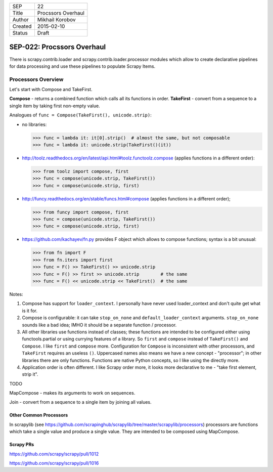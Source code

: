 =======  ==================
SEP      22
Title    Procssors Overhaul
Author   Mikhail Korobov
Created  2015-02-10
Status   Draft
=======  ==================

===========================
SEP-022: Procssors Overhaul
===========================

There is scrapy.contrib.loader and scrapy.contrib.loader.processor modules
which allow to create declarative pipelines for data processing and use these
pipelines to populate Scrapy Items.

Processors Overview
===================

Let's start with Compose and TakeFirst.

**Compose** - returns a combined function which calls all its functions in order.
**TakeFirst** - convert from a sequence to a single item by taking first non-empty value.

Analogues of ``func = Compose(TakeFirst(), unicode.strip)``:

* no libraries:

  >>> func = lambda it: it[0].strip()  # almost the same, but not composable
  >>> func = lambda it: unicode.strip(TakeFirst()(it))

* http://toolz.readthedocs.org/en/latest/api.html#toolz.functoolz.compose
  (applies functions in a different order):

  >>> from toolz import compose, first
  >>> func = compose(unicode.strip, TakeFirst())
  >>> func = compose(unicode.strip, first)

* http://funcy.readthedocs.org/en/stable/funcs.html#compose
  (applies functions in a different order);

  >>> from funcy import compose, first
  >>> func = compose(unicode.strip, TakeFirst())
  >>> func = compose(unicode.strip, first)

* https://github.com/kachayev/fn.py provides F object which allows to
  compose functions; syntax is a bit unusual:

  >>> from fn import F
  >>> from fn.iters import first
  >>> func = F() >> TakeFirst() >> unicode.strip
  >>> func = F() >> first >> unicode.strip        # the same
  >>> func = F() << unicode.strip << TakeFirst()  # the same


Notes:

1. Compose has support for ``loader_context``. I personally have never
   used loader_context and don't quite get what is it for.
2. Compose is configurable: it can take ``stop_on_none`` and
   ``default_loader_context`` arguments. ``stop_on_none`` sounds like a bad
   idea; IMHO it should be a separate function / processor.
3. All other libraries use functions instead of classes; these functions
   are intended to be configured either using functools.partial or using
   currying features of a library. So ``first`` and ``compose`` instead of
   ``TakeFirst()`` and ``Compose``. I like ``first`` and ``compose`` more.
   Configuration for ``Compose`` is inconsistent with other processors,
   and ``TakeFirst`` requires an useless ``()``. Uppercased names also means
   we have a new concept - "processor"; in other libraries there are only
   functions. Functions are native Python concepts, so I like using the
   directly more.
4. Application order is often different. I like Scrapy order more, it
   looks more declarative to me - "take first element, strip it".


TODO

MapCompose - makes its arguments to work on sequences.

Join - convert from a sequence to a single item by joining all values.


Other Common Processors
-----------------------

In scrapylib (see https://github.com/scrapinghub/scrapylib/tree/master/scrapylib/processors)
processors are functions which take a single value and produce a single value.
They are intended to be composed using MapCompose.

Scrapy PRs
----------

https://github.com/scrapy/scrapy/pull/1012

https://github.com/scrapy/scrapy/pull/1016
